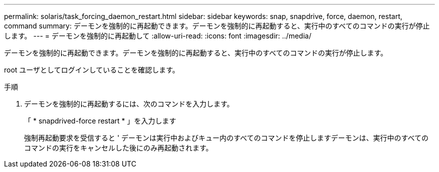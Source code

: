 ---
permalink: solaris/task_forcing_daemon_restart.html 
sidebar: sidebar 
keywords: snap, snapdrive, force, daemon, restart, command 
summary: デーモンを強制的に再起動できます。デーモンを強制的に再起動すると、実行中のすべてのコマンドの実行が停止します。 
---
= デーモンを強制的に再起動して
:allow-uri-read: 
:icons: font
:imagesdir: ../media/


[role="lead"]
デーモンを強制的に再起動できます。デーモンを強制的に再起動すると、実行中のすべてのコマンドの実行が停止します。

root ユーザとしてログインしていることを確認します。

.手順
. デーモンを強制的に再起動するには、次のコマンドを入力します。
+
「 * snapdrived-force restart * 」を入力します

+
強制再起動要求を受信すると ' デーモンは実行中およびキュー内のすべてのコマンドを停止しますデーモンは、実行中のすべてのコマンドの実行をキャンセルした後にのみ再起動されます。


